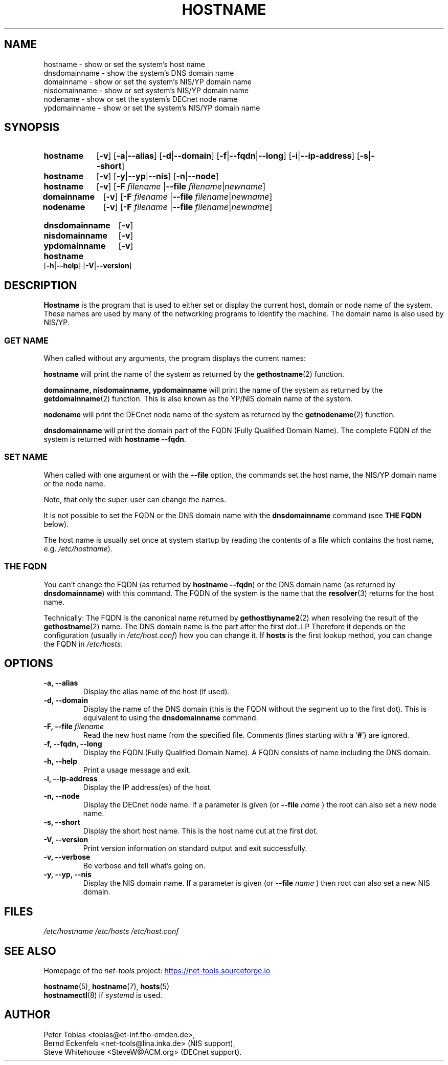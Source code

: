.TH HOSTNAME 1 "2025-09-10" "net\-tools" "Linux System Administrator's Manual"

.SH NAME
hostname \- show or set the system's host name
.br
dnsdomainname \- show the system's DNS domain name
.br
domainname \- show or set the system's NIS/YP domain name
.br
nisdomainname \- show or set system's NIS/YP domain name
.br
nodename \- show or set the system's DECnet node name
.br
ypdomainname \- show or set the system's NIS/YP domain name

.SH SYNOPSIS
.SY hostname
.RB [ \-v ]
.RB [ \-a | \-\-alias ]
.RB [ \-d | \-\-domain ]
.RB [ \-f | \-\-fqdn | \-\-long ]
.RB [ \-i | \-\-ip\-address ]
.RB [ \-s | \-\-short ]

.P
.SY hostname
.RB [ \-v ]
.RB [ \-y | \-\-yp | \-\-nis ]
.RB [ \-n | \-\-node ]

.P
.SY hostname
.RB [ \-v ]
.RB [ \-F
.I filename
.RB | \-\-file
.IR filename | newname ]
.br
.SY domainname
.RB [ \-v ]
.RB [ \-F
.I filename
.RB | \-\-file
.IR filename | newname ]
.br
.SY nodename
.RB [ \-v ]
.RB [ \-F
.I filename
.RB | \-\-file
.IR filename | newname ]

.P
.SY dnsdomainname
.RB [ \-v ]
.br
.SY nisdomainname
.RB [ \-v ]
.br
.SY ypdomainname
.RB [ \-v ]

.P
.SY hostname
.RB [ \-h | \-\-help ]
.RB [ \-V | \-\-version ]

.SH DESCRIPTION
.B Hostname
is the program that is used to either set or display
the current host, domain or node name of the system.
These names are used by many of the networking programs to identify
the machine.  The domain name is also used by NIS/YP.

.SS "GET NAME"
When called without any arguments, the program displays the current
names:

.LP
.B hostname
will print the name of the system as returned by the
.BR gethostname (2)
function.

.LP
.B "domainname, nisdomainname, ypdomainname"
will print the name of the system as returned by the
.BR getdomainname (2)
function. This is also known as the YP/NIS domain name of the system.

.LP
.B nodename
will print the DECnet node name of the system as returned by the
.BR getnodename (2)
function.

.LP
.B dnsdomainname
will print the domain part of the FQDN (Fully Qualified Domain Name). The
complete FQDN of the system is returned with
.BR "hostname \-\-fqdn" .

.SS "SET NAME"
When called with one argument or with the
.B \-\-file
option, the commands set the host name, the NIS/YP domain name or
the node name.

.P
Note, that only the super-user can change the names.

.P
It is not possible to set the FQDN or the DNS domain name with the
.B dnsdomainname
command (see
.B "THE FQDN"
below).

.P
The host name is usually set once at system startup by reading the
contents of a file which contains the host name, e.g.
.IR /etc/hostname ).

.SS THE FQDN
You can't change the FQDN (as returned by
.BR "hostname \-\-fqdn" )
or the DNS domain name (as returned by
.BR "dnsdomainname" )
with this command. The FQDN of the system is the name that the
.BR resolver (3)
returns for the host name.

.P
Technically: The FQDN is the canonical name returned by
.BR gethostbyname2 (2)
when resolving the result of the
.BR gethostname (2)
name. The DNS domain name is the part after the first dot..LP
Therefore it depends on the configuration (usually in
.IR /etc/host.conf )
how you can change it. If
.B hosts
is the first lookup method, you can change the FQDN in
.IR /etc/hosts .

.SH OPTIONS
.TP
.B "\-a, \-\-alias"
Display the alias name of the host (if used).
.TP
.B "\-d, \-\-domain"
Display the name of the DNS domain (this is the FQDN without the segment up
to the first dot). This is equivalent to using the
.B dnsdomainname
command.
.TP
.BI "\-F, \-\-file" " filename"
Read the new host name from the specified file. Comments (lines starting with
a `\fB#\fP') are ignored.
.TP
.B "\-f, \-\-fqdn, \-\-long"
Display the FQDN (Fully Qualified Domain Name). A FQDN consists of name
including the DNS domain.
.TP
.B "\-h, \-\-help"
Print a usage message and exit.
.TP
.B "\-i, \-\-ip\-address"
Display the IP address(es) of the host.
.TP
.B "\-n, \-\-node"
Display the DECnet node name. If a parameter is given (or
.BI \-\-file " name"
) the root can also set a new node name.
.TP
.B "\-s, \-\-short"
Display the short host name. This is the host name cut at the first dot.
.TP
.B "\-V, \-\-version"
Print version information on standard output and exit successfully.
.TP
.B "\-v, \-\-verbose"
Be verbose and tell what's going on.
.TP
.B "\-y, \-\-yp, \-\-nis"
Display the NIS domain name. If a parameter is given (or
.BI \-\-file " name"
) then root can also set a new NIS domain.

.SH FILES
.I /etc/hostname
.I /etc/hosts
.I /etc/host.conf

.SH SEE ALSO
Homepage of the \fInet\-tools\fP project:
.UR https://net-tools.sourceforge.io
.UE

.P
.BR hostname (5),
.BR hostname (7),
.BR hosts (5)
.br
.BR hostnamectl (8)
if \fIsystemd\fP is used.

.SH AUTHOR
Peter Tobias <tobias@et\-inf.fho\-emden.de>,
.br
Bernd Eckenfels <net\-tools@lina.inka.de> (NIS support),
.br
Steve Whitehouse <SteveW@ACM.org> (DECnet support).
